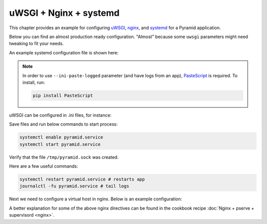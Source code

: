 uWSGI + Nginx + systemd
+++++++++++++++++++++++

This chapter provides an example for configuring `uWSGI <https://uwsgi-docs.readthedocs.io/en/latest/>`_, `nginx <https://nginx.org/en/docs/>`_, and `systemd <https://www.freedesktop.org/wiki/Software/systemd/>`_ for a Pyramid application.

Below you can find an almost production ready configuration. "Almost" because some ``uwsgi`` parameters might need tweaking to fit your needs.

An example systemd configuration file is shown here:

.. code-block:: ini
    :linenos:

    # /etc/systemd/system/pyramid.service

    [Unit]
    Description=pyramid app

    # Requirements
    Requires=network.target

    # Dependency ordering
    After=network.target

    [Service]
    TimeoutStartSec=0
    RestartSec=10
    Restart=always

    # path to app
    WorkingDirectory=/opt/env/wiki
    # the user that you want to run app by
    User=app

    KillSignal=SIGQUIT
    Type=notify
    NotifyAccess=all

    # Main process
    ExecStart=/opt/env/bin/uwsgi --ini-paste-logged /opt/env/wiki/development.ini

    [Install]
    WantedBy=multi-user.target

.. note:: In order to use ``--ini-paste-logged`` parameter (and have logs from an app), `PasteScript <https://pypi.org/project/PasteScript/>`_ is required. To install, run:

    .. code-block:: bash

        pip install PasteScript

uWSGI can be configured in .ini files, for instance:

.. code-block:: ini
    :linenos:

    # development.ini
    # ...

    [uwsgi]
    socket = /tmp/pyramid.sock
    chmod-socket = 666
    protocol = http

Save files and run below commands to start process:

.. code-block:: bash
    
    systemctl enable pyramid.service
    systemctl start pyramid.service

Verify that the file ``/tmp/pyramid.sock`` was created.

Here are a few useful commands:

.. code-block:: bash

    systemctl restart pyramid.service # restarts app
    journalctl -fu pyramid.service # tail logs

Next we need to configure a virtual host in nginx. Below is an example configuration:

.. code-block:: nginx
    :linenos:

    # myapp.conf

    upstream pyramid {
        server unix:///tmp/pyramid.sock;
    }

    server {
        listen 80;
    
        # optional ssl configuration
        
        listen 443 ssl;
        ssl_certificate /path/to/ssl/pem_file;
        ssl_certificate_key /path/to/ssl/certificate_key;
        
        # end of optional ssl configuration
    
        server_name  example.com;

        access_log  /opt/env/access.log;

        location / {
            proxy_set_header        Host $http_host;
            proxy_set_header        X-Real-IP $remote_addr;
            proxy_set_header        X-Forwarded-For $proxy_add_x_forwarded_for;
            proxy_set_header        X-Forwarded-Proto $scheme;

            client_max_body_size    10m;
            client_body_buffer_size 128k;
            proxy_connect_timeout   60s;
            proxy_send_timeout      90s;
            proxy_read_timeout      90s;
            proxy_buffering         off;
            proxy_temp_file_write_size 64k;
            proxy_pass http://pyramid;
            proxy_redirect          off;
        }
    }

A better explanation for some of the above nginx directives can be found in the cookbook recipe :doc:`Nginx + pserve + supervisord <nginx>`.
